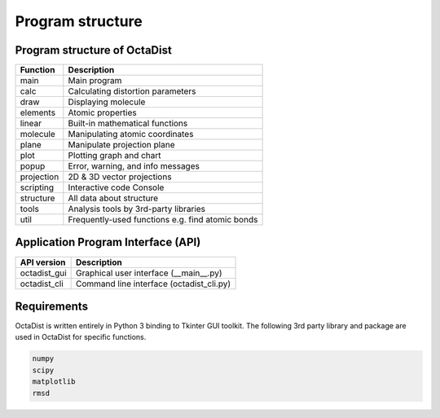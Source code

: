 =================
Program structure
=================

Program structure of OctaDist
-----------------------------

==========  ================================================
Function    Description
==========  ================================================
main        Main program
calc        Calculating distortion parameters
draw        Displaying molecule
elements    Atomic properties
linear      Built-in mathematical functions
molecule    Manipulating atomic coordinates
plane       Manipulate projection plane
plot        Plotting graph and chart
popup       Error, warning, and info messages
projection  2D & 3D vector projections
scripting   Interactive code Console
structure   All data about structure
tools       Analysis tools by 3rd-party libraries
util        Frequently-used functions e.g. find atomic bonds
==========  ================================================

Application Program Interface (API)
-----------------------------------

============  =========================================
API version   Description
============  =========================================
octadist_gui  Graphical user interface (__main__.py)
octadist_cli  Command line interface (octadist_cli.py)
============  =========================================


Requirements
------------

OctaDist is written entirely in Python 3 binding to Tkinter GUI toolkit.
The following 3rd party library and package are used in OctaDist for specific functions.

.. code-block:: bash

    numpy
    scipy
    matplotlib
    rmsd


